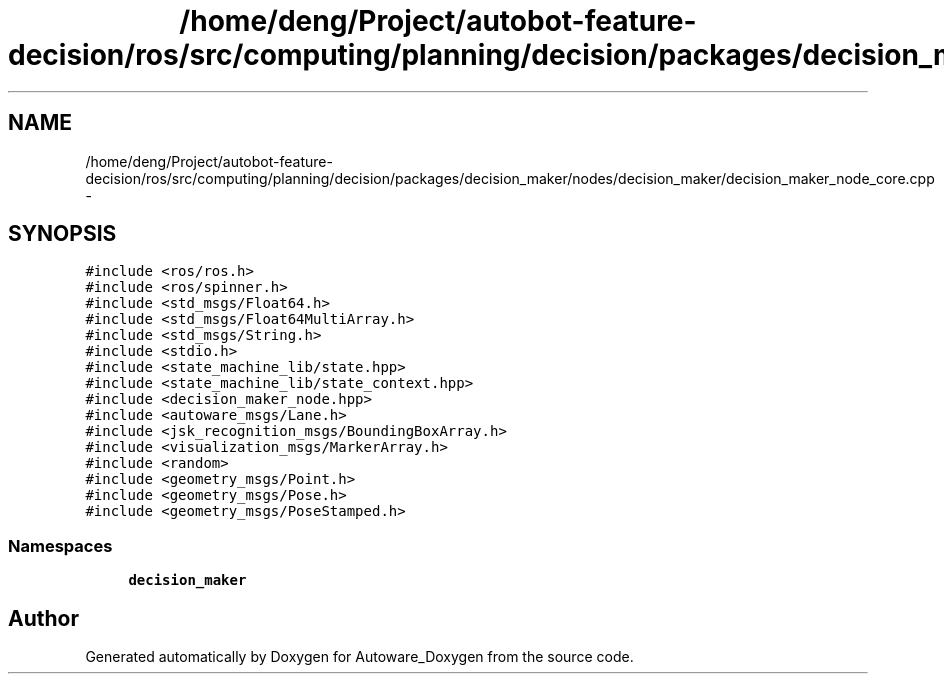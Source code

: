 .TH "/home/deng/Project/autobot-feature-decision/ros/src/computing/planning/decision/packages/decision_maker/nodes/decision_maker/decision_maker_node_core.cpp" 3 "Fri May 22 2020" "Autoware_Doxygen" \" -*- nroff -*-
.ad l
.nh
.SH NAME
/home/deng/Project/autobot-feature-decision/ros/src/computing/planning/decision/packages/decision_maker/nodes/decision_maker/decision_maker_node_core.cpp \- 
.SH SYNOPSIS
.br
.PP
\fC#include <ros/ros\&.h>\fP
.br
\fC#include <ros/spinner\&.h>\fP
.br
\fC#include <std_msgs/Float64\&.h>\fP
.br
\fC#include <std_msgs/Float64MultiArray\&.h>\fP
.br
\fC#include <std_msgs/String\&.h>\fP
.br
\fC#include <stdio\&.h>\fP
.br
\fC#include <state_machine_lib/state\&.hpp>\fP
.br
\fC#include <state_machine_lib/state_context\&.hpp>\fP
.br
\fC#include <decision_maker_node\&.hpp>\fP
.br
\fC#include <autoware_msgs/Lane\&.h>\fP
.br
\fC#include <jsk_recognition_msgs/BoundingBoxArray\&.h>\fP
.br
\fC#include <visualization_msgs/MarkerArray\&.h>\fP
.br
\fC#include <random>\fP
.br
\fC#include <geometry_msgs/Point\&.h>\fP
.br
\fC#include <geometry_msgs/Pose\&.h>\fP
.br
\fC#include <geometry_msgs/PoseStamped\&.h>\fP
.br

.SS "Namespaces"

.in +1c
.ti -1c
.RI " \fBdecision_maker\fP"
.br
.in -1c
.SH "Author"
.PP 
Generated automatically by Doxygen for Autoware_Doxygen from the source code\&.
